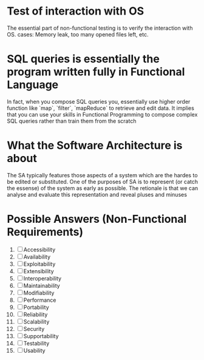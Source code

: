 
* Test of interaction with OS
  The essential part of non-functional testing is to verify the interaction with OS.
  cases: Memory leak, too many opened files left, etc.
* SQL queries is essentially the program written fully in Functional Language
  In fact, when you compose SQL queries you, essentially use higher order
  function like `map`, `filter`, `mapReduce` to retrieve and edit data. It implies
  that you can use your skills in Functional Programming to compose complex SQL queries
  rather than train them from the scratch
* What the Software Architecture is about
  The SA typically features those aspects of a system which are the hardes to be edited 
  or substituted. One of the purposes of SA is to represent (or catch the essense) of the system
  as early as possible. The retionale is that we can analyse and evaluate this representation 
  and reveal pluses and minuses
* Possible Answers (Non-Functional Requirements)
  1. [ ] Accessibility
  2. [ ] Availability
  3. [ ] Exploitability
  4. [ ] Extensibility
  5. [ ] Interoperability
  6. [ ] Maintainability
  7. [ ] Modifiability
  8. [ ] Performance
  9. [ ] Portability
  10. [ ] Reliability
  11. [ ] Scalability
  12. [ ] Security
  13. [ ] Supportability
  14. [ ] Testability
  15. [ ] Usability
